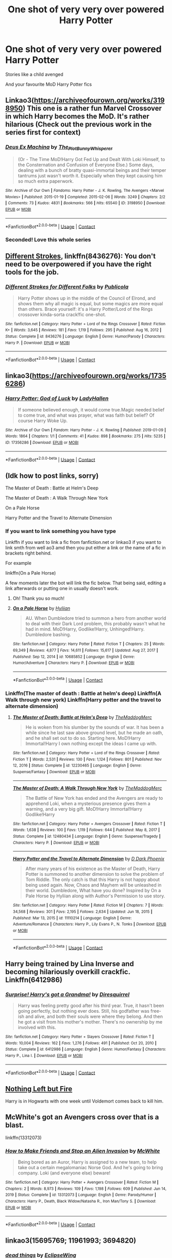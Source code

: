 #+TITLE: One shot of very very over powered Harry Potter

* One shot of very very over powered Harry Potter
:PROPERTIES:
:Author: cum_godess
:Score: 22
:DateUnix: 1620301134.0
:DateShort: 2021-May-06
:FlairText: Request
:END:
Stories like a child avenged

And your favourite MoD Harry Potter fics


** Linkao3([[https://archiveofourown.org/works/3198950]]) This one is a rather fun Marvel Crossover in which Harry becomes the MoD. It's rather hilarious (Check out the previous work in the series first for context)
:PROPERTIES:
:Author: Quine_
:Score: 8
:DateUnix: 1620302302.0
:DateShort: 2021-May-06
:END:

*** [[https://archiveofourown.org/works/3198950][*/Deus Ex Machina/*]] by [[https://www.archiveofourown.org/users/The_Plot_Bunny_Whisperer/pseuds/The_Plot_Bunny_Whisperer][/The_Plot_Bunny_Whisperer/]]

#+begin_quote
  (Or - The Time MoD!Harry Got Fed Up and Dealt With Loki Himself, to the Consternation and Confusion of Everyone Else.) Some days, dealing with a bunch of bratty quasi-immortal beings and their temper tantrums just wasn't worth it. Especially when they kept causing him so much extra paperwork.
#+end_quote

^{/Site/:} ^{Archive} ^{of} ^{Our} ^{Own} ^{*|*} ^{/Fandoms/:} ^{Harry} ^{Potter} ^{-} ^{J.} ^{K.} ^{Rowling,} ^{The} ^{Avengers} ^{<Marvel} ^{Movies>} ^{*|*} ^{/Published/:} ^{2015-01-19} ^{*|*} ^{/Completed/:} ^{2015-02-06} ^{*|*} ^{/Words/:} ^{3249} ^{*|*} ^{/Chapters/:} ^{2/2} ^{*|*} ^{/Comments/:} ^{73} ^{*|*} ^{/Kudos/:} ^{4831} ^{*|*} ^{/Bookmarks/:} ^{566} ^{*|*} ^{/Hits/:} ^{65540} ^{*|*} ^{/ID/:} ^{3198950} ^{*|*} ^{/Download/:} ^{[[https://archiveofourown.org/downloads/3198950/Deus%20Ex%20Machina.epub?updated_at=1609268628][EPUB]]} ^{or} ^{[[https://archiveofourown.org/downloads/3198950/Deus%20Ex%20Machina.mobi?updated_at=1609268628][MOBI]]}

--------------

*FanfictionBot*^{2.0.0-beta} | [[https://github.com/FanfictionBot/reddit-ffn-bot/wiki/Usage][Usage]] | [[https://www.reddit.com/message/compose?to=tusing][Contact]]
:PROPERTIES:
:Author: FanfictionBot
:Score: 6
:DateUnix: 1620302320.0
:DateShort: 2021-May-06
:END:


*** Seconded! Love this whole series
:PROPERTIES:
:Author: eurasian_nuthatch
:Score: 3
:DateUnix: 1620313066.0
:DateShort: 2021-May-06
:END:


** [[https://www.fanfiction.net/s/8436276/1/Different-Strokes-for-Different-Folks][Different Strokes]], linkffn(8436276): You don't need to be overpowered if you have the right tools for the job.
:PROPERTIES:
:Author: munin295
:Score: 4
:DateUnix: 1620303110.0
:DateShort: 2021-May-06
:END:

*** [[https://www.fanfiction.net/s/8436276/1/][*/Different Strokes for Different Folks/*]] by [[https://www.fanfiction.net/u/3909547/Publicola][/Publicola/]]

#+begin_quote
  Harry Potter shows up in the middle of the Council of Elrond, and shows them why all magic is equal, but some magics are more equal than others. Brace yourself: it's a Harry Potter/Lord of the Rings crossover kinda-sorta crack!fic one-shot.
#+end_quote

^{/Site/:} ^{fanfiction.net} ^{*|*} ^{/Category/:} ^{Harry} ^{Potter} ^{+} ^{Lord} ^{of} ^{the} ^{Rings} ^{Crossover} ^{*|*} ^{/Rated/:} ^{Fiction} ^{K+} ^{*|*} ^{/Words/:} ^{3,645} ^{*|*} ^{/Reviews/:} ^{181} ^{*|*} ^{/Favs/:} ^{1,119} ^{*|*} ^{/Follows/:} ^{295} ^{*|*} ^{/Published/:} ^{Aug} ^{16,} ^{2012} ^{*|*} ^{/Status/:} ^{Complete} ^{*|*} ^{/id/:} ^{8436276} ^{*|*} ^{/Language/:} ^{English} ^{*|*} ^{/Genre/:} ^{Humor/Parody} ^{*|*} ^{/Characters/:} ^{Harry} ^{P.} ^{*|*} ^{/Download/:} ^{[[http://www.ff2ebook.com/old/ffn-bot/index.php?id=8436276&source=ff&filetype=epub][EPUB]]} ^{or} ^{[[http://www.ff2ebook.com/old/ffn-bot/index.php?id=8436276&source=ff&filetype=mobi][MOBI]]}

--------------

*FanfictionBot*^{2.0.0-beta} | [[https://github.com/FanfictionBot/reddit-ffn-bot/wiki/Usage][Usage]] | [[https://www.reddit.com/message/compose?to=tusing][Contact]]
:PROPERTIES:
:Author: FanfictionBot
:Score: 5
:DateUnix: 1620303130.0
:DateShort: 2021-May-06
:END:


** linkao3([[https://archiveofourown.org/works/17356286]])
:PROPERTIES:
:Author: davidwelch158
:Score: 4
:DateUnix: 1620311187.0
:DateShort: 2021-May-06
:END:

*** [[https://archiveofourown.org/works/17356286][*/Harry Potter: God of Luck/*]] by [[https://www.archiveofourown.org/users/LadyHallen/pseuds/LadyHallen][/LadyHallen/]]

#+begin_quote
  If someone believed enough, it would come true.Magic needed belief to come true, and what was prayer, what was faith but belief? Of course Harry Woke Up.
#+end_quote

^{/Site/:} ^{Archive} ^{of} ^{Our} ^{Own} ^{*|*} ^{/Fandom/:} ^{Harry} ^{Potter} ^{-} ^{J.} ^{K.} ^{Rowling} ^{*|*} ^{/Published/:} ^{2019-01-09} ^{*|*} ^{/Words/:} ^{1864} ^{*|*} ^{/Chapters/:} ^{1/1} ^{*|*} ^{/Comments/:} ^{41} ^{*|*} ^{/Kudos/:} ^{898} ^{*|*} ^{/Bookmarks/:} ^{275} ^{*|*} ^{/Hits/:} ^{5235} ^{*|*} ^{/ID/:} ^{17356286} ^{*|*} ^{/Download/:} ^{[[https://archiveofourown.org/downloads/17356286/Harry%20Potter%20God%20of%20Luck.epub?updated_at=1581915156][EPUB]]} ^{or} ^{[[https://archiveofourown.org/downloads/17356286/Harry%20Potter%20God%20of%20Luck.mobi?updated_at=1581915156][MOBI]]}

--------------

*FanfictionBot*^{2.0.0-beta} | [[https://github.com/FanfictionBot/reddit-ffn-bot/wiki/Usage][Usage]] | [[https://www.reddit.com/message/compose?to=tusing][Contact]]
:PROPERTIES:
:Author: FanfictionBot
:Score: 1
:DateUnix: 1620311205.0
:DateShort: 2021-May-06
:END:


** (Idk how to post links, sorry)

The Master of Death : Battle at Helm's Deep

The Master of Death : A Walk Through New York

On a Pale Horse

Harry Potter and the Travel to Alternate Dimension
:PROPERTIES:
:Author: Fallen_Liberator
:Score: 2
:DateUnix: 1620307659.0
:DateShort: 2021-May-06
:END:

*** If you want to link something you have type

Linkffn if you want to link a fic from fanfiction.net or linkao3 if you want to link smth from well ao3 amd then you put either a link or the name of a fic in brackets right behind.

For example

linkffn(On a Pale Horse)

A few moments later the bot will link the fic below. That being said, editing a link afterwards or putting one in usually doesn't work.
:PROPERTIES:
:Author: Quine_
:Score: 1
:DateUnix: 1620330881.0
:DateShort: 2021-May-07
:END:

**** Oh! Thank you so much!
:PROPERTIES:
:Author: Fallen_Liberator
:Score: 2
:DateUnix: 1620353114.0
:DateShort: 2021-May-07
:END:


**** [[https://www.fanfiction.net/s/10685852/1/][*/On a Pale Horse/*]] by [[https://www.fanfiction.net/u/3305720/Hyliian][/Hyliian/]]

#+begin_quote
  AU. When Dumbledore tried to summon a hero from another world to deal with their Dark Lord problem, this probably wasn't what he had in mind. MoD!Harry, Godlike!Harry, Unhinged!Harry. Dumbledore bashing.
#+end_quote

^{/Site/:} ^{fanfiction.net} ^{*|*} ^{/Category/:} ^{Harry} ^{Potter} ^{*|*} ^{/Rated/:} ^{Fiction} ^{T} ^{*|*} ^{/Chapters/:} ^{25} ^{*|*} ^{/Words/:} ^{69,349} ^{*|*} ^{/Reviews/:} ^{4,877} ^{*|*} ^{/Favs/:} ^{14,611} ^{*|*} ^{/Follows/:} ^{15,617} ^{*|*} ^{/Updated/:} ^{Aug} ^{27,} ^{2017} ^{*|*} ^{/Published/:} ^{Sep} ^{12,} ^{2014} ^{*|*} ^{/id/:} ^{10685852} ^{*|*} ^{/Language/:} ^{English} ^{*|*} ^{/Genre/:} ^{Humor/Adventure} ^{*|*} ^{/Characters/:} ^{Harry} ^{P.} ^{*|*} ^{/Download/:} ^{[[http://www.ff2ebook.com/old/ffn-bot/index.php?id=10685852&source=ff&filetype=epub][EPUB]]} ^{or} ^{[[http://www.ff2ebook.com/old/ffn-bot/index.php?id=10685852&source=ff&filetype=mobi][MOBI]]}

--------------

*FanfictionBot*^{2.0.0-beta} | [[https://github.com/FanfictionBot/reddit-ffn-bot/wiki/Usage][Usage]] | [[https://www.reddit.com/message/compose?to=tusing][Contact]]
:PROPERTIES:
:Author: FanfictionBot
:Score: 1
:DateUnix: 1620330911.0
:DateShort: 2021-May-07
:END:


*** Linkffn(The master of death : Battle at helm's deep) Linkffn(A Walk through new york) Linkffn(Harry potter and the travel to alternate dimension)
:PROPERTIES:
:Author: cum_godess
:Score: 1
:DateUnix: 1620344427.0
:DateShort: 2021-May-07
:END:

**** [[https://www.fanfiction.net/s/12230465/1/][*/The Master of Death: Battle at Helm's Deep/*]] by [[https://www.fanfiction.net/u/5332393/TheMaddogMerc][/TheMaddogMerc/]]

#+begin_quote
  He is woken from his slumber by the sounds of war. It has been a while since he last saw above ground level, but he made an oath, and he shall set out to do so. Starting here. MoD!Harry Immortal!Harry I own nothing except the ideas I came up with.
#+end_quote

^{/Site/:} ^{fanfiction.net} ^{*|*} ^{/Category/:} ^{Harry} ^{Potter} ^{+} ^{Lord} ^{of} ^{the} ^{Rings} ^{Crossover} ^{*|*} ^{/Rated/:} ^{Fiction} ^{T} ^{*|*} ^{/Words/:} ^{2,531} ^{*|*} ^{/Reviews/:} ^{130} ^{*|*} ^{/Favs/:} ^{1,124} ^{*|*} ^{/Follows/:} ^{801} ^{*|*} ^{/Published/:} ^{Nov} ^{12,} ^{2016} ^{*|*} ^{/Status/:} ^{Complete} ^{*|*} ^{/id/:} ^{12230465} ^{*|*} ^{/Language/:} ^{English} ^{*|*} ^{/Genre/:} ^{Suspense/Fantasy} ^{*|*} ^{/Download/:} ^{[[http://www.ff2ebook.com/old/ffn-bot/index.php?id=12230465&source=ff&filetype=epub][EPUB]]} ^{or} ^{[[http://www.ff2ebook.com/old/ffn-bot/index.php?id=12230465&source=ff&filetype=mobi][MOBI]]}

--------------

[[https://www.fanfiction.net/s/12480434/1/][*/The Master of Death: A Walk Through New York/*]] by [[https://www.fanfiction.net/u/5332393/TheMaddogMerc][/TheMaddogMerc/]]

#+begin_quote
  The Battle of New York has ended and the Avengers are ready to apprehend Loki, when a mysterious presence gives them a warning, and a very big gift. MoD!Harry Immortal!Harry Godlike!Harry
#+end_quote

^{/Site/:} ^{fanfiction.net} ^{*|*} ^{/Category/:} ^{Harry} ^{Potter} ^{+} ^{Avengers} ^{Crossover} ^{*|*} ^{/Rated/:} ^{Fiction} ^{T} ^{*|*} ^{/Words/:} ^{1,638} ^{*|*} ^{/Reviews/:} ^{100} ^{*|*} ^{/Favs/:} ^{1,119} ^{*|*} ^{/Follows/:} ^{644} ^{*|*} ^{/Published/:} ^{May} ^{8,} ^{2017} ^{*|*} ^{/Status/:} ^{Complete} ^{*|*} ^{/id/:} ^{12480434} ^{*|*} ^{/Language/:} ^{English} ^{*|*} ^{/Genre/:} ^{Suspense/Tragedy} ^{*|*} ^{/Characters/:} ^{Harry} ^{P.} ^{*|*} ^{/Download/:} ^{[[http://www.ff2ebook.com/old/ffn-bot/index.php?id=12480434&source=ff&filetype=epub][EPUB]]} ^{or} ^{[[http://www.ff2ebook.com/old/ffn-bot/index.php?id=12480434&source=ff&filetype=mobi][MOBI]]}

--------------

[[https://www.fanfiction.net/s/11110214/1/][*/Harry Potter and the Travel to Alternate Dimension/*]] by [[https://www.fanfiction.net/u/4103106/D-Dark-Phoenix][/D Dark Phoenix/]]

#+begin_quote
  After many years of his existence as the Master of Death, Harry Potter is summoned to another dimension to solve the problem of Tom Riddle. The only catch is that this Harry is not happy about being used again. Now, Chaos and Mayhem will be unleashed in their world. Dumbledore, What have you done? Inspired by On a Pale Horse by Hyliian along with Author's Permission to use story.
#+end_quote

^{/Site/:} ^{fanfiction.net} ^{*|*} ^{/Category/:} ^{Harry} ^{Potter} ^{*|*} ^{/Rated/:} ^{Fiction} ^{M} ^{*|*} ^{/Chapters/:} ^{7} ^{*|*} ^{/Words/:} ^{34,568} ^{*|*} ^{/Reviews/:} ^{301} ^{*|*} ^{/Favs/:} ^{2,195} ^{*|*} ^{/Follows/:} ^{2,634} ^{*|*} ^{/Updated/:} ^{Jun} ^{18,} ^{2015} ^{*|*} ^{/Published/:} ^{Mar} ^{13,} ^{2015} ^{*|*} ^{/id/:} ^{11110214} ^{*|*} ^{/Language/:} ^{English} ^{*|*} ^{/Genre/:} ^{Adventure/Romance} ^{*|*} ^{/Characters/:} ^{Harry} ^{P.,} ^{Lily} ^{Evans} ^{P.,} ^{N.} ^{Tonks} ^{*|*} ^{/Download/:} ^{[[http://www.ff2ebook.com/old/ffn-bot/index.php?id=11110214&source=ff&filetype=epub][EPUB]]} ^{or} ^{[[http://www.ff2ebook.com/old/ffn-bot/index.php?id=11110214&source=ff&filetype=mobi][MOBI]]}

--------------

*FanfictionBot*^{2.0.0-beta} | [[https://github.com/FanfictionBot/reddit-ffn-bot/wiki/Usage][Usage]] | [[https://www.reddit.com/message/compose?to=tusing][Contact]]
:PROPERTIES:
:Author: FanfictionBot
:Score: 1
:DateUnix: 1620344472.0
:DateShort: 2021-May-07
:END:


** Harry being trained by Lina Inverse and becoming hilariously overkill crackfic. Linkffn(6412986)
:PROPERTIES:
:Author: LittenInAScarf
:Score: 1
:DateUnix: 1620308222.0
:DateShort: 2021-May-06
:END:

*** [[https://www.fanfiction.net/s/6412986/1/][*/Surprise! Harry's got a Grandma!/*]] by [[https://www.fanfiction.net/u/2278168/Diresquirrel][/Diresquirrel/]]

#+begin_quote
  Harry was feeling pretty good after his third year. True, it hasn't been going perfectly, but nothing ever does. Still, his godfather was free-ish and alive, and both their souls were where they belong. And then he got a visit from his mother's mother. There's no ownership by me involved with this.
#+end_quote

^{/Site/:} ^{fanfiction.net} ^{*|*} ^{/Category/:} ^{Harry} ^{Potter} ^{+} ^{Slayers} ^{Crossover} ^{*|*} ^{/Rated/:} ^{Fiction} ^{T} ^{*|*} ^{/Words/:} ^{10,004} ^{*|*} ^{/Reviews/:} ^{162} ^{*|*} ^{/Favs/:} ^{1,276} ^{*|*} ^{/Follows/:} ^{491} ^{*|*} ^{/Published/:} ^{Oct} ^{20,} ^{2010} ^{*|*} ^{/Status/:} ^{Complete} ^{*|*} ^{/id/:} ^{6412986} ^{*|*} ^{/Language/:} ^{English} ^{*|*} ^{/Genre/:} ^{Humor/Fantasy} ^{*|*} ^{/Characters/:} ^{Harry} ^{P.,} ^{Lina} ^{I.} ^{*|*} ^{/Download/:} ^{[[http://www.ff2ebook.com/old/ffn-bot/index.php?id=6412986&source=ff&filetype=epub][EPUB]]} ^{or} ^{[[http://www.ff2ebook.com/old/ffn-bot/index.php?id=6412986&source=ff&filetype=mobi][MOBI]]}

--------------

*FanfictionBot*^{2.0.0-beta} | [[https://github.com/FanfictionBot/reddit-ffn-bot/wiki/Usage][Usage]] | [[https://www.reddit.com/message/compose?to=tusing][Contact]]
:PROPERTIES:
:Author: FanfictionBot
:Score: 2
:DateUnix: 1620308243.0
:DateShort: 2021-May-06
:END:


** [[https://www.fanfiction.net/s/11084923/1/Nothing-Left-but-Fire][Nothing Left but Fire]]

Harry is in Hogwarts with one week until Voldemort comes back to kill him.
:PROPERTIES:
:Author: Lightwavers
:Score: 1
:DateUnix: 1620328217.0
:DateShort: 2021-May-06
:END:


** McWhite's got an Avengers cross over that is a blast.

linkffn(13312073)
:PROPERTIES:
:Author: zugrian
:Score: 1
:DateUnix: 1620362817.0
:DateShort: 2021-May-07
:END:

*** [[https://www.fanfiction.net/s/13312073/1/][*/How to Make Friends and Stop an Alien Invasion/*]] by [[https://www.fanfiction.net/u/5700348/McWhite][/McWhite/]]

#+begin_quote
  Being bored as an Auror, Harry is assigned to a new team, to help take out a certain megalomaniac Norse God. And he's going to bring company. Loki (and everyone else) beware!
#+end_quote

^{/Site/:} ^{fanfiction.net} ^{*|*} ^{/Category/:} ^{Harry} ^{Potter} ^{+} ^{Avengers} ^{Crossover} ^{*|*} ^{/Rated/:} ^{Fiction} ^{M} ^{*|*} ^{/Chapters/:} ^{2} ^{*|*} ^{/Words/:} ^{8,973} ^{*|*} ^{/Reviews/:} ^{109} ^{*|*} ^{/Favs/:} ^{1,198} ^{*|*} ^{/Follows/:} ^{609} ^{*|*} ^{/Published/:} ^{Jun} ^{14,} ^{2019} ^{*|*} ^{/Status/:} ^{Complete} ^{*|*} ^{/id/:} ^{13312073} ^{*|*} ^{/Language/:} ^{English} ^{*|*} ^{/Genre/:} ^{Parody/Humor} ^{*|*} ^{/Characters/:} ^{Harry} ^{P.,} ^{Death,} ^{Black} ^{Widow/Natasha} ^{R.,} ^{Iron} ^{Man/Tony} ^{S.} ^{*|*} ^{/Download/:} ^{[[http://www.ff2ebook.com/old/ffn-bot/index.php?id=13312073&source=ff&filetype=epub][EPUB]]} ^{or} ^{[[http://www.ff2ebook.com/old/ffn-bot/index.php?id=13312073&source=ff&filetype=mobi][MOBI]]}

--------------

*FanfictionBot*^{2.0.0-beta} | [[https://github.com/FanfictionBot/reddit-ffn-bot/wiki/Usage][Usage]] | [[https://www.reddit.com/message/compose?to=tusing][Contact]]
:PROPERTIES:
:Author: FanfictionBot
:Score: 2
:DateUnix: 1620362837.0
:DateShort: 2021-May-07
:END:


** linkao3(15695769; 11961993; 3694820)
:PROPERTIES:
:Author: OhWallflower
:Score: 1
:DateUnix: 1620425059.0
:DateShort: 2021-May-08
:END:

*** [[https://archiveofourown.org/works/15695769][*/dead things/*]] by [[https://www.archiveofourown.org/users/EclipseWing/pseuds/EclipseWing][/EclipseWing/]]

#+begin_quote
  Death isn't good for the soul and dead things can't die twice.Harry dies too many times to be fine. After the war he goes travelling; he and Tom Riddle always were too much alike for their own good.
#+end_quote

^{/Site/:} ^{Archive} ^{of} ^{Our} ^{Own} ^{*|*} ^{/Fandom/:} ^{Harry} ^{Potter} ^{-} ^{J.} ^{K.} ^{Rowling} ^{*|*} ^{/Published/:} ^{2018-08-16} ^{*|*} ^{/Words/:} ^{12826} ^{*|*} ^{/Chapters/:} ^{1/1} ^{*|*} ^{/Comments/:} ^{201} ^{*|*} ^{/Kudos/:} ^{4039} ^{*|*} ^{/Bookmarks/:} ^{1405} ^{*|*} ^{/Hits/:} ^{35775} ^{*|*} ^{/ID/:} ^{15695769} ^{*|*} ^{/Download/:} ^{[[https://archiveofourown.org/downloads/15695769/dead%20things.epub?updated_at=1617963939][EPUB]]} ^{or} ^{[[https://archiveofourown.org/downloads/15695769/dead%20things.mobi?updated_at=1617963939][MOBI]]}

--------------

[[https://archiveofourown.org/works/11961993][*/Namesake/*]] by [[https://www.archiveofourown.org/users/Othalla/pseuds/Othalla][/Othalla/]]

#+begin_quote
  Harry doesn't forgive.She most certainly doesn't forget.
#+end_quote

^{/Site/:} ^{Archive} ^{of} ^{Our} ^{Own} ^{*|*} ^{/Fandoms/:} ^{Harry} ^{Potter} ^{-} ^{J.} ^{K.} ^{Rowling,} ^{Marvel} ^{Cinematic} ^{Universe,} ^{Thor} ^{<Movies>} ^{*|*} ^{/Published/:} ^{2017-08-31} ^{*|*} ^{/Words/:} ^{1899} ^{*|*} ^{/Chapters/:} ^{1/1} ^{*|*} ^{/Comments/:} ^{32} ^{*|*} ^{/Kudos/:} ^{571} ^{*|*} ^{/Bookmarks/:} ^{110} ^{*|*} ^{/Hits/:} ^{4450} ^{*|*} ^{/ID/:} ^{11961993} ^{*|*} ^{/Download/:} ^{[[https://archiveofourown.org/downloads/11961993/Namesake.epub?updated_at=1514230730][EPUB]]} ^{or} ^{[[https://archiveofourown.org/downloads/11961993/Namesake.mobi?updated_at=1514230730][MOBI]]}

--------------

[[https://archiveofourown.org/works/3694820][*/Charlotte the Great and Powerful/*]] by [[https://www.archiveofourown.org/users/Evandar/pseuds/Evandar][/Evandar/]]

#+begin_quote
  Her whole life has been about gaining power through struggle and sacrifice and manipulation of the only thing she has going for her (Charlotte's a terrible person beneath the pretty face and she knows it).    Charlotte wants to be more than the girl from the cupboard and she's not above using others to gain power.
#+end_quote

^{/Site/:} ^{Archive} ^{of} ^{Our} ^{Own} ^{*|*} ^{/Fandom/:} ^{Harry} ^{Potter} ^{-} ^{J.} ^{K.} ^{Rowling} ^{*|*} ^{/Published/:} ^{2015-04-06} ^{*|*} ^{/Words/:} ^{5630} ^{*|*} ^{/Chapters/:} ^{1/1} ^{*|*} ^{/Comments/:} ^{95} ^{*|*} ^{/Kudos/:} ^{4488} ^{*|*} ^{/Bookmarks/:} ^{1238} ^{*|*} ^{/Hits/:} ^{46868} ^{*|*} ^{/ID/:} ^{3694820} ^{*|*} ^{/Download/:} ^{[[https://archiveofourown.org/downloads/3694820/Charlotte%20the%20Great%20and.epub?updated_at=1610068059][EPUB]]} ^{or} ^{[[https://archiveofourown.org/downloads/3694820/Charlotte%20the%20Great%20and.mobi?updated_at=1610068059][MOBI]]}

--------------

*FanfictionBot*^{2.0.0-beta} | [[https://github.com/FanfictionBot/reddit-ffn-bot/wiki/Usage][Usage]] | [[https://www.reddit.com/message/compose?to=tusing][Contact]]
:PROPERTIES:
:Author: FanfictionBot
:Score: 1
:DateUnix: 1620425079.0
:DateShort: 2021-May-08
:END:
